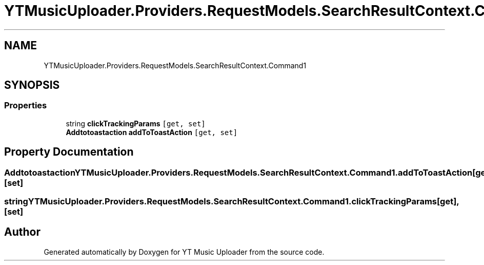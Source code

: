.TH "YTMusicUploader.Providers.RequestModels.SearchResultContext.Command1" 3 "Mon Sep 14 2020" "YT Music Uploader" \" -*- nroff -*-
.ad l
.nh
.SH NAME
YTMusicUploader.Providers.RequestModels.SearchResultContext.Command1
.SH SYNOPSIS
.br
.PP
.SS "Properties"

.in +1c
.ti -1c
.RI "string \fBclickTrackingParams\fP\fC [get, set]\fP"
.br
.ti -1c
.RI "\fBAddtotoastaction\fP \fBaddToToastAction\fP\fC [get, set]\fP"
.br
.in -1c
.SH "Property Documentation"
.PP 
.SS "\fBAddtotoastaction\fP YTMusicUploader\&.Providers\&.RequestModels\&.SearchResultContext\&.Command1\&.addToToastAction\fC [get]\fP, \fC [set]\fP"

.SS "string YTMusicUploader\&.Providers\&.RequestModels\&.SearchResultContext\&.Command1\&.clickTrackingParams\fC [get]\fP, \fC [set]\fP"


.SH "Author"
.PP 
Generated automatically by Doxygen for YT Music Uploader from the source code\&.
